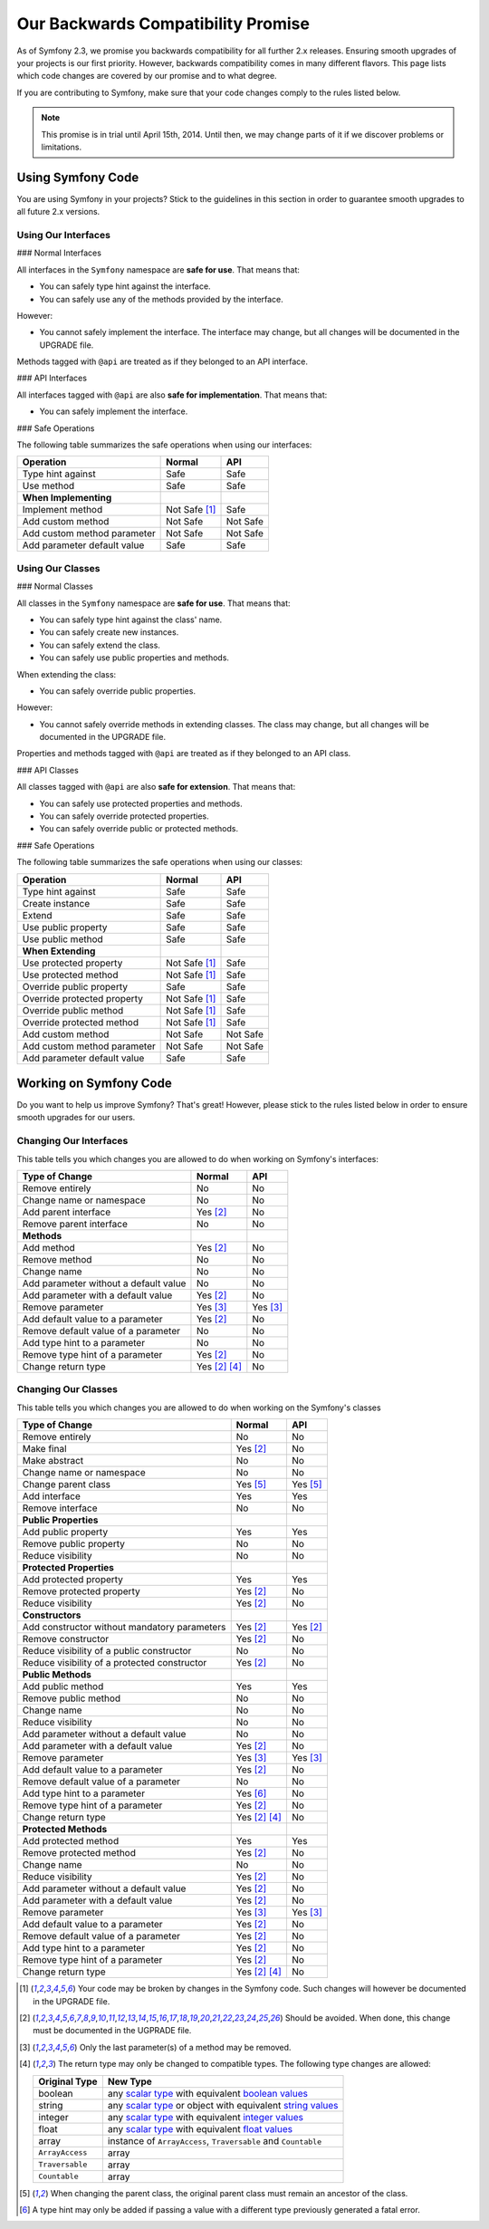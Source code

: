 Our Backwards Compatibility Promise
===================================

As of Symfony 2.3, we promise you backwards compatibility for all further 2.x
releases. Ensuring smooth upgrades of your projects is our first priority.
However, backwards compatibility comes in many different flavors. This page
lists which code changes are covered by our promise and to what degree.

If you are contributing to Symfony, make sure that your code changes comply to
the rules listed below.

.. note::

    This promise is in trial until April 15th, 2014. Until then, we may change
    parts of it if we discover problems or limitations.


Using Symfony Code
------------------

You are using Symfony in your projects? Stick to the guidelines in this section
in order to guarantee smooth upgrades to all future 2.x versions.


Using Our Interfaces
~~~~~~~~~~~~~~~~~~~~

### Normal Interfaces

All interfaces in the ``Symfony`` namespace are **safe for use**. That means
that:

* You can safely type hint against the interface.

* You can safely use any of the methods provided by the interface.

However:

* You cannot safely implement the interface. The interface may change, but all
  changes will be documented in the UPGRADE file.

Methods tagged with ``@api`` are treated as if they belonged to an API
interface.


### API Interfaces

All interfaces tagged with ``@api`` are also **safe for implementation**. That
means that:

* You can safely implement the interface.


### Safe Operations

The following table summarizes the safe operations when using our interfaces:

==============================================  ==============  ==============
Operation                                       Normal          API
==============================================  ==============  ==============
Type hint against                               Safe            Safe
Use method                                      Safe            Safe
**When Implementing**
Implement method                                Not Safe [1]_   Safe
Add custom method                               Not Safe        Not Safe
Add custom method parameter                     Not Safe        Not Safe
Add parameter default value                     Safe            Safe
==============================================  ==============  ==============


Using Our Classes
~~~~~~~~~~~~~~~~~

### Normal Classes

All classes in the ``Symfony`` namespace are **safe for use**. That means that:

* You can safely type hint against the class' name.

* You can safely create new instances.

* You can safely extend the class.

* You can safely use public properties and methods.

When extending the class:

* You can safely override public properties.

However:

* You cannot safely override methods in extending classes. The class may change,
  but all changes will be documented in the UPGRADE file.

Properties and methods tagged with ``@api`` are treated as if they belonged
to an API class.


### API Classes

All classes tagged with ``@api`` are also **safe for extension**. That means
that:

* You can safely use protected properties and methods.

* You can safely override protected properties.

* You can safely override public or protected methods.


### Safe Operations

The following table summarizes the safe operations when using our classes:

==============================================  ==============  ==============
Operation                                       Normal          API
==============================================  ==============  ==============
Type hint against                               Safe            Safe
Create instance                                 Safe            Safe
Extend                                          Safe            Safe
Use public property                             Safe            Safe
Use public method                               Safe            Safe
**When Extending**
Use protected property                          Not Safe [1]_   Safe
Use protected method                            Not Safe [1]_   Safe
Override public property                        Safe            Safe
Override protected property                     Not Safe [1]_   Safe
Override public method                          Not Safe [1]_   Safe
Override protected method                       Not Safe [1]_   Safe
Add custom method                               Not Safe        Not Safe
Add custom method parameter                     Not Safe        Not Safe
Add parameter default value                     Safe            Safe
==============================================  ==============  ==============


Working on Symfony Code
-----------------------

Do you want to help us improve Symfony? That's great! However, please stick
to the rules listed below in order to ensure smooth upgrades for our users.


Changing Our Interfaces
~~~~~~~~~~~~~~~~~~~~~~~

This table tells you which changes you are allowed to do when working on
Symfony's interfaces:

==============================================  ==============  ==============
Type of Change                                  Normal          API
==============================================  ==============  ==============
Remove entirely                                 No              No
Change name or namespace                        No              No
Add parent interface                            Yes [2]_        No
Remove parent interface                         No              No
**Methods**
Add method                                      Yes [2]_        No
Remove method                                   No              No
Change name                                     No              No
Add parameter without a default value           No              No
Add parameter with a default value              Yes [2]_        No
Remove parameter                                Yes [3]_        Yes [3]_
Add default value to a parameter                Yes [2]_        No
Remove default value of a parameter             No              No
Add type hint to a parameter                    No              No
Remove type hint of a parameter                 Yes [2]_        No
Change return type                              Yes [2]_ [4]_   No
==============================================  ==============  ==============


Changing Our Classes
~~~~~~~~~~~~~~~~~~~~

This table tells you which changes you are allowed to do when working on the
Symfony's classes

==================================================  ==============  ==============
Type of Change                                      Normal          API
==================================================  ==============  ==============
Remove entirely                                     No              No
Make final                                          Yes [2]_        No
Make abstract                                       No              No
Change name or namespace                            No              No
Change parent class                                 Yes [5]_        Yes [5]_
Add interface                                       Yes             Yes
Remove interface                                    No              No
**Public Properties**
Add public property                                 Yes             Yes
Remove public property                              No              No
Reduce visibility                                   No              No
**Protected Properties**
Add protected property                              Yes             Yes
Remove protected property                           Yes [2]_        No
Reduce visibility                                   Yes [2]_        No
**Constructors**
Add constructor without mandatory parameters        Yes [2]_        Yes [2]_
Remove constructor                                  Yes [2]_        No
Reduce visibility of a public constructor           No              No
Reduce visibility of a protected constructor        Yes [2]_        No
**Public Methods**
Add public method                                   Yes             Yes
Remove public method                                No              No
Change name                                         No              No
Reduce visibility                                   No              No
Add parameter without a default value               No              No
Add parameter with a default value                  Yes [2]_        No
Remove parameter                                    Yes [3]_        Yes [3]_
Add default value to a parameter                    Yes [2]_        No
Remove default value of a parameter                 No              No
Add type hint to a parameter                        Yes [6]_        No
Remove type hint of a parameter                     Yes [2]_        No
Change return type                                  Yes [2]_ [4]_   No
**Protected Methods**
Add protected method                                Yes             Yes
Remove protected method                             Yes [2]_        No
Change name                                         No              No
Reduce visibility                                   Yes [2]_        No
Add parameter without a default value               Yes [2]_        No
Add parameter with a default value                  Yes [2]_        No
Remove parameter                                    Yes [3]_        Yes [3]_
Add default value to a parameter                    Yes [2]_        No
Remove default value of a parameter                 Yes [2]_        No
Add type hint to a parameter                        Yes [2]_        No
Remove type hint of a parameter                     Yes [2]_        No
Change return type                                  Yes [2]_ [4]_   No
==================================================  ==============  ==============


.. [1] Your code may be broken by changes in the Symfony code. Such changes will
       however be documented in the UPGRADE file.

.. [2] Should be avoided. When done, this change must be documented in the
       UGPRADE file.

.. [3] Only the last parameter(s) of a method may be removed.

.. [4] The return type may only be changed to compatible types. The following
       type changes are allowed:

       ===================  ==================================================================
       Original Type        New Type
       ===================  ==================================================================
       boolean              any `scalar type`_ with equivalent `boolean values`_
       string               any `scalar type`_ or object with equivalent `string values`_
       integer              any `scalar type`_ with equivalent `integer values`_
       float                any `scalar type`_ with equivalent `float values`_
       array                instance of ``ArrayAccess``, ``Traversable`` and ``Countable``
       ``ArrayAccess``      array
       ``Traversable``      array
       ``Countable``        array
       ===================  ==================================================================

.. [5] When changing the parent class, the original parent class must remain an
       ancestor of the class.

.. [6] A type hint may only be added if passing a value with a different type
       previously generated a fatal error.

.. _scalar type: http://php.net/manual/en/function.is-scalar.php

.. _boolean values: http://php.net/manual/en/function.boolval.php

.. _string values: http://www.php.net/manual/en/function.strval.php

.. _integer values: http://www.php.net/manual/en/function.intval.php

.. _float values: http://www.php.net/manual/en/function.floatval.php
